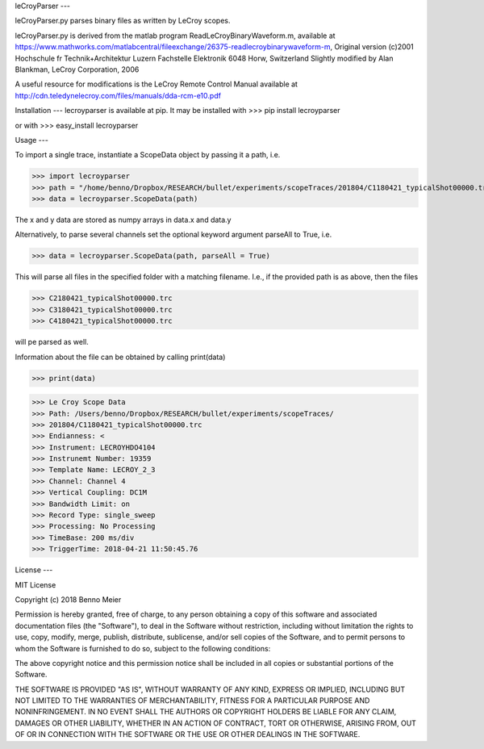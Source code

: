 leCroyParser
---

leCroyParser.py parses binary files as written by LeCroy scopes.

leCroyParser.py is derived from the matlab program ReadLeCroyBinaryWaveform.m,
available at https://www.mathworks.com/matlabcentral/fileexchange/26375-readlecroybinarywaveform-m,
Original version (c)2001 Hochschule fr Technik+Architektur Luzern
Fachstelle Elektronik
6048 Horw, Switzerland
Slightly modified by Alan Blankman, LeCroy Corporation, 2006

A useful resource for modifications is the LeCroy Remote Control Manual
available at http://cdn.teledynelecroy.com/files/manuals/dda-rcm-e10.pdf


Installation
---
lecroyparser is available at pip. It may be installed with
>>> pip install lecroyparser

or with
>>> easy_install lecroyparser


Usage
---

To import a single trace, instantiate a ScopeData object by passing it a path, i.e.

>>> import lecroyparser
>>> path = "/home/benno/Dropbox/RESEARCH/bullet/experiments/scopeTraces/201804/C1180421_typicalShot00000.trc"
>>> data = lecroyparser.ScopeData(path)

The x and y data are stored as numpy arrays in data.x and data.y

Alternatively, to parse several channels set the optional keyword argument parseAll to True, i.e.

>>> data = lecroyparser.ScopeData(path, parseAll = True)

This will parse all files in the specified folder with a matching filename. I.e., if the provided path is as above, then
the files 

>>> C2180421_typicalShot00000.trc
>>> C3180421_typicalShot00000.trc
>>> C4180421_typicalShot00000.trc

will pe parsed as well.

Information about the file can be obtained by calling print(data)

>>> print(data)

>>> Le Croy Scope Data
>>> Path: /Users/benno/Dropbox/RESEARCH/bullet/experiments/scopeTraces/
>>> 201804/C1180421_typicalShot00000.trc                              
>>> Endianness: <
>>> Instrument: LECROYHDO4104
>>> Instrunemt Number: 19359
>>> Template Name: LECROY_2_3
>>> Channel: Channel 4
>>> Vertical Coupling: DC1M
>>> Bandwidth Limit: on
>>> Record Type: single_sweep
>>> Processing: No Processing
>>> TimeBase: 200 ms/div
>>> TriggerTime: 2018-04-21 11:50:45.76

License
---

MIT License

Copyright (c) 2018 Benno Meier

Permission is hereby granted, free of charge, to any person obtaining a copy
of this software and associated documentation files (the "Software"), to deal
in the Software without restriction, including without limitation the rights
to use, copy, modify, merge, publish, distribute, sublicense, and/or sell
copies of the Software, and to permit persons to whom the Software is
furnished to do so, subject to the following conditions:

The above copyright notice and this permission notice shall be included in all
copies or substantial portions of the Software.

THE SOFTWARE IS PROVIDED "AS IS", WITHOUT WARRANTY OF ANY KIND, EXPRESS OR
IMPLIED, INCLUDING BUT NOT LIMITED TO THE WARRANTIES OF MERCHANTABILITY,
FITNESS FOR A PARTICULAR PURPOSE AND NONINFRINGEMENT. IN NO EVENT SHALL THE
AUTHORS OR COPYRIGHT HOLDERS BE LIABLE FOR ANY CLAIM, DAMAGES OR OTHER
LIABILITY, WHETHER IN AN ACTION OF CONTRACT, TORT OR OTHERWISE, ARISING FROM,
OUT OF OR IN CONNECTION WITH THE SOFTWARE OR THE USE OR OTHER DEALINGS IN THE
SOFTWARE.
